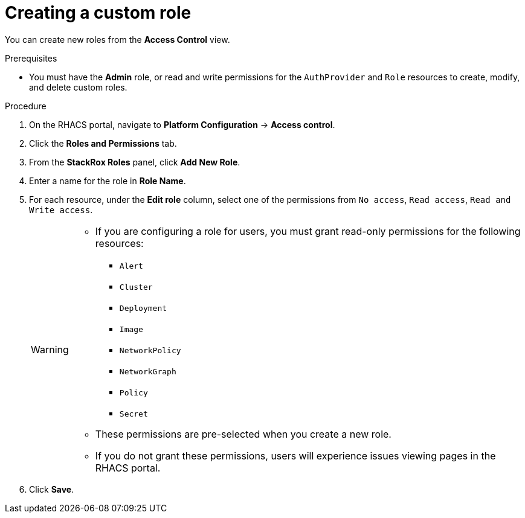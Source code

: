 // Module included in the following assemblies:
//
// * operating/manage-role-based-access-control.adoc
:_module-type: PROCEDURE
[id="create-a-custom-role_{context}"]
= Creating a custom role

[role="_abstract"]
You can create new roles from the *Access Control* view.

.Prerequisites
* You must have the *Admin* role, or read and write permissions for the `AuthProvider` and `Role` resources to create, modify, and delete custom roles.

.Procedure
. On the RHACS portal, navigate to *Platform Configuration* -> *Access control*.
. Click the *Roles and Permissions* tab.
. From the *StackRox Roles* panel, click *Add New Role*.
. Enter a name for the role in *Role Name*.
. For each resource, under the *Edit role* column, select one of the permissions from `No access`, `Read access`, `Read and Write access`.
+
[WARNING]
====
* If you are configuring a role for users, you must grant read-only permissions for the following resources:
** `Alert`
** `Cluster`
** `Deployment`
** `Image`
** `NetworkPolicy`
** `NetworkGraph`
** `Policy`
** `Secret`
* These permissions are pre-selected when you create a new role.
* If you do not grant these permissions, users will experience issues viewing pages in the RHACS portal.
====
. Click *Save*.
